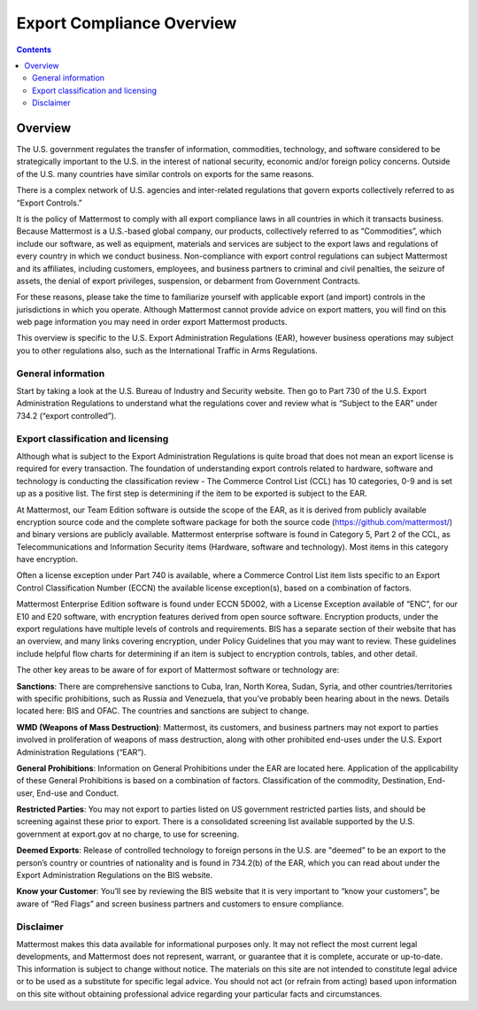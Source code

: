 =====================================
Export Compliance Overview
=====================================

.. contents::
    :backlinks: top

Overview 
------------------------------------

The U.S. government regulates the transfer of information, commodities, technology, and software considered
to be strategically important to the U.S. in the interest of national security, economic and/or foreign policy
concerns. Outside of the U.S. many countries have similar controls on exports for the same reasons.

There is a complex network of U.S. agencies and inter-related regulations that govern exports collectively referred
to as “Export Controls.” 

It is the policy of Mattermost to comply with all export compliance laws in all countries in which it transacts 
business. Because Mattermost is a U.S.-based global company, our products, collectively referred to as “Commodities”,
which include our software, as well as equipment, materials and services are subject to the export laws and regulations
of every country in which we conduct business. Non-compliance with export control regulations can subject Mattermost
and its affiliates, including customers, employees, and business partners to criminal and civil penalties, the seizure
of assets, the denial of export privileges, suspension, or debarment from Government Contracts.

For these reasons, please take the time to familiarize yourself with applicable export (and import) controls in the
jurisdictions in which you operate. Although Mattermost cannot provide advice on export matters, you will find on 
this web page information you may need in order export Mattermost products.

This overview is specific to the U.S. Export Administration Regulations (EAR),
however business operations may subject you to other regulations also, such as the International Traffic in Arms Regulations.

General information
~~~~~~~~~~~~~~~~~~~~~~~~~~~~~~~~~~~~~~~~~~~~~~~~

Start by taking a look at the U.S. Bureau of Industry and Security website. Then go to Part 730
of the U.S. Export Administration Regulations to understand what the regulations cover and review what is “Subject to
the EAR” under 734.2 (“export controlled”). 

Export classification and licensing
~~~~~~~~~~~~~~~~~~~~~~~~~~~~~~~~~~~~~~~~~~~~~~~~

Although what is subject to the Export Administration Regulations is quite broad that does not mean an export license
is required for every transaction. The foundation of understanding export controls related to hardware, software and
technology is conducting the classification review - The Commerce Control List (CCL) has 10 categories, 0-9 and is set
up as a positive list. The first step is determining if the item to be exported is subject to the EAR.

At Mattermost, our Team Edition software is outside the scope of the EAR, as it is derived from publicly available 
encryption source code and the complete software package for both the source code (https://github.com/mattermost/)  
and binary versions are publicly available. Mattermost enterprise software is found in Category 5, Part 2 of the CCL,
as Telecommunications and Information Security items (Hardware, software and technology). Most items in this category
have encryption.

Often a license exception under Part 740 is available, where a Commerce Control List item lists specific to an Export
Control Classification Number (ECCN) the available license exception(s), based on a combination of factors. 

Mattermost Enterprise Edition software is found under ECCN 5D002, with a License Exception available of “ENC”, for 
our E10 and E20 software, with encryption features derived from open source software. Encryption products, under the
export regulations have multiple levels of controls and requirements. BIS has a separate section of their website that
has an overview, and many links covering encryption, under Policy Guidelines that you may want to review. These 
guidelines include helpful flow charts for determining if an item is subject to encryption controls, tables, and
other detail.

The other key areas to be aware of for export of Mattermost software or technology are:

**Sanctions**: There are comprehensive sanctions to Cuba, Iran, North Korea, Sudan, Syria, and other countries/territories
with specific prohibitions, such as Russia and Venezuela, that you’ve probably been hearing about in the news. Details
located here: BIS and OFAC. The countries and sanctions are subject to change.

**WMD (Weapons of Mass Destruction)**: Mattermost, its customers, and business partners may not export to parties involved
in proliferation of weapons of mass destruction, along with other prohibited end-uses under the U.S. Export Administration
Regulations (“EAR”).

**General Prohibitions**: Information on General Prohibitions under the EAR are located here. Application of the applicability
of these General Prohibitions is based on a combination of factors.   Classification of the commodity, Destination, 
End-user, End-use and Conduct.

**Restricted Parties**: You may not export to parties listed on US government restricted parties lists, and should be 
screening against these prior to export. There is a consolidated screening list available supported by the U.S. 
government at export.gov at no charge, to use for screening.

**Deemed Exports**:  Release of controlled technology to foreign persons in the U.S. are "deemed" to be an export to the
person’s country or countries of nationality and is found in 734.2(b) of the EAR, which you can read about under the
Export Administration Regulations on the BIS website.

**Know your Customer**: You’ll see by reviewing the BIS website that it is very important to “know your customers”, be 
aware of “Red Flags” and screen business partners and customers to ensure compliance.

Disclaimer
~~~~~~~~~~~~~~~~~~~~~~~~~~~~~~~~~~~~~~~~~~~~~~~~

Mattermost makes this data available for informational purposes only. It may not reflect the most current legal 
developments, and Mattermost does not represent, warrant, or guarantee that it is complete, accurate or up-to-date. 
This information is subject to change without notice. The materials on this site are not intended to constitute legal
advice or to be used as a substitute for specific legal advice. You should not act (or refrain from acting) based upon
information on this site without obtaining professional advice regarding your particular facts and circumstances.
